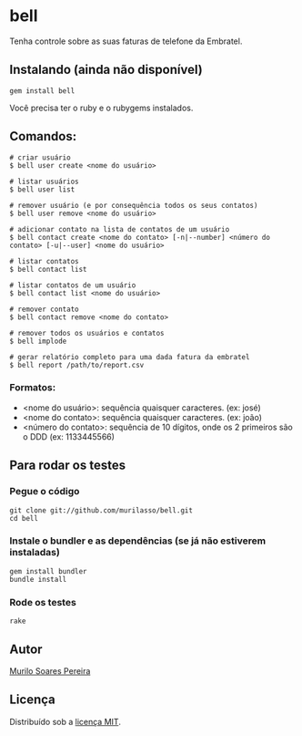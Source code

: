 * bell
  Tenha controle sobre as suas faturas de telefone da Embratel.

** Instalando (ainda não disponível)
#+BEGIN_SRC
gem install bell
#+END_SRC
   Você precisa ter o ruby e o rubygems instalados.

** Comandos:
#+BEGIN_SRC
# criar usuário
$ bell user create <nome do usuário>

# listar usuários
$ bell user list

# remover usuário (e por consequência todos os seus contatos)
$ bell user remove <nome do usuário>

# adicionar contato na lista de contatos de um usuário
$ bell contact create <nome do contato> [-n|--number] <número do contato> [-u|--user] <nome do usuário>

# listar contatos
$ bell contact list

# listar contatos de um usuário
$ bell contact list <nome do usuário>

# remover contato
$ bell contact remove <nome do contato>

# remover todos os usuários e contatos
$ bell implode

# gerar relatório completo para uma dada fatura da embratel
$ bell report /path/to/report.csv
#+END_SRC

*** Formatos:
    - <nome do usuário>: sequência quaisquer caracteres. (ex: josé)
    - <nome do contato>: sequência quaisquer caracteres. (ex: joão)
    - <número do contato>: sequência de 10 dígitos, onde os 2 primeiros são o DDD (ex: 1133445566)

** Para rodar os testes
*** Pegue o código
#+BEGIN_SRC
git clone git://github.com/murilasso/bell.git
cd bell
#+END_SRC

*** Instale o bundler e as dependências (se já não estiverem instaladas)
#+BEGIN_SRC
gem install bundler
bundle install
#+END_SRC

*** Rode os testes
#+BEGIN_SRC
rake
#+END_SRC

** Autor
   [[http://www.comp.ufscar.br/~murilo][Murilo Soares Pereira]]

** Licença
   Distribuído sob a [[http://github.com/murilasso/embratel/blob/master/MIT-LICENSE][licença MIT]].
